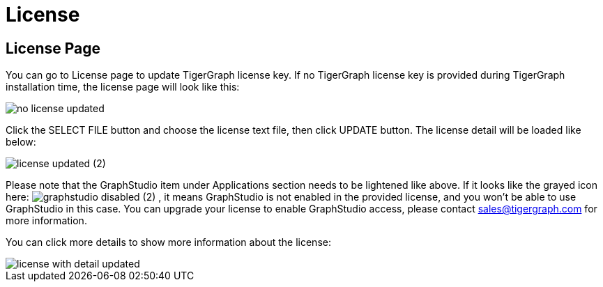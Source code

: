 = License

== License Page

You can go to License page to update TigerGraph license key. If no TigerGraph license key is provided during TigerGraph installation time, the license page will look like this:

image::no-license-updated.png[]

Click the SELECT FILE button and choose the license text file, then click UPDATE button. The license detail will be loaded like below:

image::license_updated (2).png[]

Please note that the GraphStudio item under Applications section needs to be lightened like above. If it looks like the grayed icon here:  image:graphstudio_disabled (2).png[] , it means GraphStudio is not enabled in the provided license, and you won't be able to use GraphStudio in this case. You can upgrade your license to enable GraphStudio access, please contact sales@tigergraph.com for more information.

You can click more details to show more information about the license:

image::license-with-detail-updated.png[]
